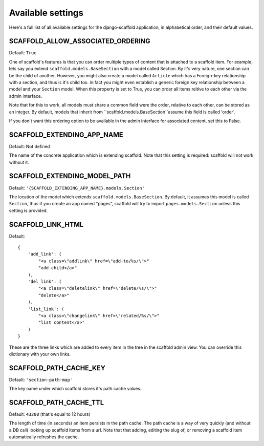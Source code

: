 ===========================================
Available settings
===========================================

Here's a full list of all available settings for the django-scaffold application, in alphabetical order, and their
default values.

SCAFFOLD_ALLOW_ASSOCIATED_ORDERING
----------------------------------- 

Default: ``True``

One of scaffold's features is that you can order multiple types of content that is attached to a scaffold item. For example, lets say you extend ``scaffold.models.BaseSection`` with a model called Section. By it's very nature, one section can be the child of another. However, you might also create a model called ``Article`` which has a Foreign-key relationship with a section, and thus is it's child too. In fact you might even establish a generic foreign key relationship between a model and your ``Section`` model. When this property is set to True, you can order all items reltive to each other via the admin interface.

Note that for this to work, all models must share a common field were the order, relative to each other, can be stored as an integer. By default, models that inherit from ``scaffold.models.BaseSection``assume this field is called 'order'. 

If you don't want this ordering option to be available in the admin interface for associated content, set this to False.

SCAFFOLD_EXTENDING_APP_NAME
----------------------------------

Default: Not defined

The name of the concrete application which is extending scaffold. Note that this setting is required: scaffold will not work without it.

SCAFFOLD_EXTENDING_MODEL_PATH
----------------------------------

Default: ``'{SCAFFOLD_EXTENDING_APP_NAME}.models.Section'``

The location of the model which extends ``scaffold.models.BaseSection``. By default, it assumes this model is called ``Section``, thus if you create an app named "pages", scaffold will try to import ``pages.models.Section`` unless this setting is provided.

SCAFFOLD_LINK_HTML
----------------------------------- 

Default::
    
    {
        'add_link': (
            "<a class=\"addlink\" href=\"add-to/%s/\">"
            "add child</a>"
        ),
        'del_link': (
            "<a class=\"deletelink\" href=\"delete/%s/\">"
            "delete</a>" 
        ),
        'list_link': (
            "<a class=\"changelink\" href=\"related/%s/\">"
            "list content</a>" 
        )
    }

These are the three links which are added to every item in the tree in the scaffold admin view. You can override this dictionary with your own links.

SCAFFOLD_PATH_CACHE_KEY
----------------------------------- 

Default: ``'section-path-map'``

The key name under which scaffold stores it's path cache values.

SCAFFOLD_PATH_CACHE_TTL
----------------------------------- 

Default: ``43200`` (that's equal to 12 hours)

The length of time (in seconds) an item persists in the path cache. The path cache is a way of very quickly (and without a DB call) looking up scaffold items from a url. Note that that adding, editing the slug of, or removing a scaffold item automatically refreshes the cache.